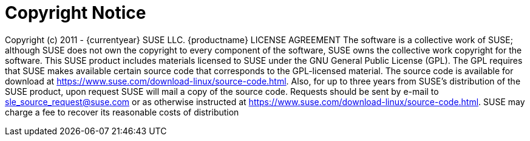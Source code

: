 = Copyright Notice

Copyright (c) 2011 - {currentyear} SUSE LLC.
{productname} LICENSE AGREEMENT
The software is a collective work of SUSE; although SUSE does not own the copyright to every component of the software, SUSE owns the collective work copyright for the software.
This SUSE product includes materials licensed to SUSE under the GNU General Public License (GPL). The GPL requires that SUSE makes available certain source code that corresponds to the GPL-licensed material. The source code is available for download at https://www.suse.com/download-linux/source-code.html. Also, for up to three years from SUSE's distribution of the SUSE product, upon request SUSE will mail a copy of the source code. Requests should be sent by e-mail to sle_source_request@suse.com or as otherwise instructed at https://www.suse.com/download-linux/source-code.html. SUSE may charge a fee to recover its reasonable costs of distribution
